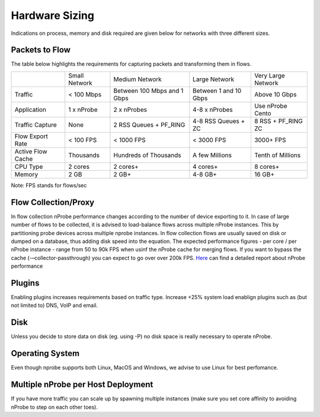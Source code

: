 Hardware Sizing
===============

Indications on process, memory and disk required are given below for networks with three different sizes.

Packets to Flow
---------------

The table below highlights the requirements for capturing packets and transforming them in flows.

+-------------------+---------------+-----------------------------+-----------------------+--------------------+
|                   | Small Network | Medium Network              | Large Network         | Very Large Network |
+-------------------+---------------+-----------------------------+-----------------------+--------------------+
| Traffic           | < 100 Mbps    | Between 100 Mbps and 1 Gbps | Between 1 and 10 Gbps | Above 10 Gbps      |
+-------------------+---------------+-----------------------------+-----------------------+--------------------+
| Application       | 1 x nProbe    | 2 x nProbes                 | 4-8 x nProbes         | Use nProbe Cento   |
+-------------------+---------------+-----------------------------+-----------------------+--------------------+
| Traffic Capture   | None          | 2 RSS Queues + PF_RING      | 4-8 RSS Queues + ZC   | 8 RSS + PF_RING ZC |
+-------------------+---------------+-----------------------------+-----------------------+--------------------+
| Flow Export Rate  | < 100 FPS     | < 1000 FPS                  | < 3000 FPS            | 3000+ FPS          |
+-------------------+---------------+-----------------------------+-----------------------+--------------------+
| Active Flow Cache | Thousands     | Hundreds of Thousands       | A few Millions        | Tenth of Millions  |
+-------------------+---------------+-----------------------------+-----------------------+--------------------+
| CPU Type          | 2 cores       | 2 cores+                    | 4 cores+              | 8 cores+           |
+-------------------+---------------+-----------------------------+-----------------------+--------------------+
| Memory            | 2 GB          | 2 GB+                       | 4-8 GB+               | 16 GB+             |
+-------------------+---------------+-----------------------------+-----------------------+--------------------+

Note: FPS stands for flows/sec

Flow Collection/Proxy
---------------------

In flow collection nProbe performance changes according to the number of device exporting to it. In case of large
number of flows to be collected, it is advised to load-balance flows across multiple nProbe instances. This by
partitioning probe devices across multiple nprobe instances. In flow collection flows are usually saved on disk or
dumped on a database, thus adding disk speed into the equation. The expected performance figures - per core / per nProbe instance -
range from 50 to 90k FPS when usinf the nProbe cache for merging flows. If you want to bypass the cache (-–collector-passthrough)
you can expect to go over over 200k FPS. `Here <https://www.ntop.org/nprobe/introducing-nprobe-9-0-traffic-behaviour-analysis-and-high-speed-flow-collection-even-behind-a-firewall/>`_ can find a detailed report about nProbe performance


Plugins
--------

Enabling plugins increases requirements based on traffic type. Increase +25% system load enablign plugins such as (but not limited to) DNS, VoIP and email.


Disk
----

Unless you decide to store data on disk (eg. using -P) no disk space is really necessary to operate nProbe.


Operating System
----------------

Even though nprobe supports both Linux, MacOS and Windows, we advise to use Linux for best perfomance.


Multiple nProbe per Host Deployment
-----------------------------------

If you have more traffic you can scale up by spawning multiple instances (make sure you
set core affinity to avoiding nProbe to step on each other toes).





